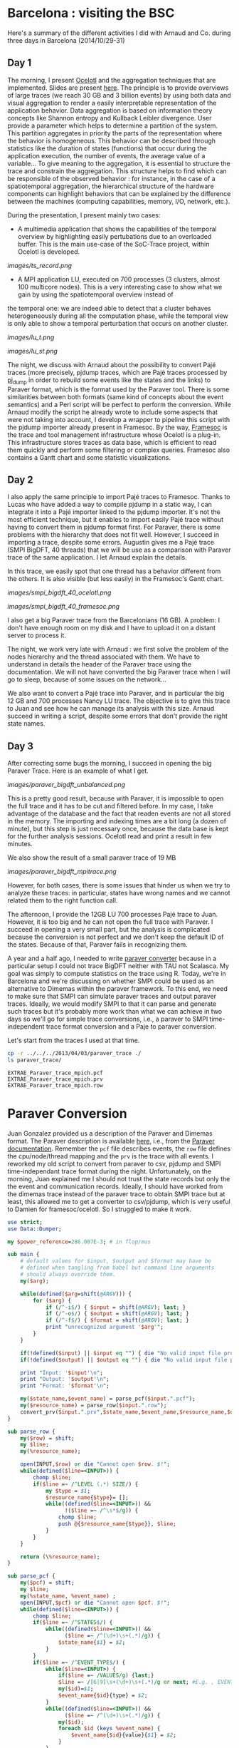 * Barcelona : visiting the BSC

Here's a summary of the different activities I did with Arnaud and Co. during three days in Barcelona (2014/10/29-31)

** Day 1

The morning, I present [[http://soctrace-inria.github.io/ocelotl/][Ocelotl]] and the aggregation techniques that are implemented.
Slides are present
[[file:slides/dosimont_bsc2014][here]].
The principle is to provide overviews of large traces (we reach 30 GB and 3 billion events)
by using both data and visual aggregation to render a easily interpretable representation
of the application behavior.
Data aggregation is based on information theory concepts like Shannon entropy and
Kullback Leibler divergence. User provide a parameter which helps to determine a
partition of the system. This partition aggregates in priority the parts of the representation
where the behavior is homogeneous. This behavior can be described through statistics
like the duration of states (functions) that occur during the application execution,
the number of events, the average value of a variable...
To give meaning to the aggregation, it is essential to structure the trace and constrain
the aggregation.
This structure helps to find which can be responsible of the observed behavior :
for instance, in the case of a spatiotemporal aggregation, the hierarchical structure of 
the hardware components can highlight behaviors that can be explained by the difference between
the machines (computing capabilities, memory, I/O, network, etc.).

During the presentation, I present mainly two cases:
- A multimedia application that shows the capabilities of the temporal overview by highlighting easily pertubations due to an overloaded buffer. This is the main use-case of the SoC-Trace project, within Ocelotl is developed.

[[images/ts_record.png]]

- A MPI application LU, executed on 700 processes (3 clusters, almost 100 multicore nodes). This is a very interesting case to show what we gain by using the spatiotemporal overview instead of
the temporal one: we are indeed able to detect that a cluster behaves heterogeneously during all the computation phase, while the temporal view is only able to show a temporal perturbation 
that occurs on another cluster.

[[images/lu_t.png]]

[[images/lu_st.png]]


The night, we discuss with Arnaud about the possibility to convert Pajé traces (more precisely, pjdump
traces, which are Pajé traces processed by [[https://github.com/schnorr/pajeng][pj_dump]] in order to rebuild
some events like the states and the links) to Paraver format, which is the format used by the Paraver tool. 
There is some similarities between both formats (same kind of concepts about the event semantics) and a
Perl script will be perfect to perform the conversion.
While Arnaud modify the script he already wrote to include some aspects that were not taking into account,
I develop a wrapper to pipeline this script with the pjdump importer already present in Framesoc.
By the way, [[http://generoso.github.io/framesoc/][Framesoc]] is the trace and tool management infrastructure 
whose Ocelotl is a plug-in.
This infrastructure stores traces as data base, which is efficient to read them quickly and perform
some filtering or complex queries. Framesoc also contains a Gantt chart and some statistic visualizations.

** Day 2

I also apply the same principle to import Pajé traces to Framesoc.
Thanks to Lucas who have added a way to compile pjdump in a static way, I can integrate
it into a Pajé importer linked to the pjdump importer. It's not the most efficient technique,
but it enables to import easily Pajé trace without having to convert them in pjdump format first.
For Paraver, there is some problems with the hierarchy that does not fit well. However,
I succeed in importing a trace, despite some errors.
Augustin gives me a Pajé trace (SMPI BigDFT, 40 threads) that we will be use as a comparison
with Paraver trace of the same application.
I let Arnaud explain the details.

In this trace, we easily spot that one thread has a behavior different from the others.
It is also visible (but less easily) in the Framesoc's Gantt chart.

[[images/smpi_bigdft_40_ocelotl.png]]

[[images/smpi_bigdft_40_framesoc.png]]


I also get a big Paraver trace from the Barcelonians (16 GB). A problem: I don't have enough
room on my disk and I have to upload it on a distant server to process it.

The night, we work very late with Arnaud : we first solve the problem of the nodes hierarchy
and the thread associated with them. We have to understand in details the header of the Paraver
trace using the documentation. We will not have converted the big Paraver trace when I will go to sleep,
because of some issues on the network...

We also want to convert a Pajé trace into Paraver, and in particular the big 12 GB and 700 processes Nancy LU trace.
The objective is to give this trace to Juan and see how he can manage its analysis with this size.
Arnaud succeed in writing a script, despite some errors that don't provide the right state names.

** Day 3

After correcting some bugs the morning, I succeed in opening the big Paraver Trace.
Here is an example of what I get. 

[[images/paraver_bigdft_unbalanced.png]]

This is a pretty good result, because with Paraver, it is impossible
to open the full trace and it has to be cut and filtered before. In my case, I take advantage
of the database and the fact that readen events are not all stored in the memory.
The importing and indexing times are a bit long (a dozen of minute), but this step
is just necessary once, because the data base is kept for the further analysis sessions.
Ocelotl read and print a result in few minutes.

We also show the result of a small paraver trace of 19 MB

[[images/paraver_bigdft_mpitrace.png]]

However, for both cases, there is some issues that hinder us when we try to analyze these traces:
in particular, states have wrong names and we cannot related them to the right function call.

The afternoon, I provide the 12GB LU 700 processes Pajé trace to Juan. However, it is too big and he can not
open the full trace with Paraver. I succeed in opening a very small part, but the analysis is complicated
because the conversion is not perfect and we don't keep the default ID of the states. Because of that,
Paraver fails in recognizing them.





















A year and a half ago, I needed to write [[file:../../..//2013/04/03/paraver_converter.org][paraver converter]] because in
a particular setup I could not trace BigDFT neither with TAU not
Scalasca. My goal was simply to compute statistics on the trace
using R. Today, we're in Barcelona and we're discussing on whether
SMPI could be used as an alternative to Dimemas within the paraver
framework. To this end, we need to make sure that SMPI can simulate
paraver traces and output paraver traces. Ideally, we would modify
SMPI to that it can parse and generate such traces but it's probably
more work than what we can achieve in two days so we'll go for 
simple trace conversions, i.e., a paraver to SMPI time-independent trace
format conversion and a Paje to paraver conversion.

Let's start from the traces I used at that time.
#+begin_src sh :results output :exports both
cp -r ../../../2013/04/03/paraver_trace ./
ls paraver_trace/
#+end_src

#+RESULTS:
: EXTRAE_Paraver_trace_mpich.pcf
: EXTRAE_Paraver_trace_mpich.prv
: EXTRAE_Paraver_trace_mpich.row

* Paraver Conversion
  Juan Gonzalez provided us a description of the Paraver and Dimemas
  format. The Paraver description is available [[http://www.bsc.es/media/1370.pdf][here]], i.e., from the
  [[http://www.bsc.es/computer-sciences/performance-tools/documentation][Paraver documentation]]. Remember the =pcf= file describes events, the
  =row= file defines the cpu/node/thread mapping and the =prv= is the
  trace with all events. I reworked my old script to convert from
  paraver to csv, pjdump and SMPI time-independant trace format during
  the night. Unfortunately, on the morning, Juan explained me I should
  not trust the state records but only the the event and communication
  records. Ideally, I should have worked from the dimemas trace
  instead of the paraver trace to obtain SMPI trace but at least, this
  allowed me to get a converter to csv/pjdump, which is very useful to
  Damien for framesoc/ocelotl. So I struggled to make it work.

#+name: paraver_converter
#+header: :var input="./paraver_trace/EXTRAE_Paraver_trace_mpich" 
#+header: :var output="./paraver_trace/bigdft_8_rl" 
#+header: :var format="pjdump"
#+BEGIN_SRC perl :results output :tangle yes :tangle ./paraver_converter.pl
  use strict;
  use Data::Dumper;

  my $power_reference=286.087E-3; # in flop/mus

  sub main {
      # default values for $input, $output and $format may have be
      # defined when tangling from babel but command line arguments
      # should always override them.
      my($arg);

      while(defined($arg=shift(@ARGV))) {
          for ($arg) {
              if (/^-i$/) { $input = shift(@ARGV); last; }
              if (/^-o$/) { $output = shift(@ARGV); last; }
              if (/^-f$/) { $format = shift(@ARGV); last; }
              print "unrecognized argument '$arg'";
          }
      }

      if(!defined($input) || $input eq "") { die "No valid input file provided.\n"; }
      if(!defined($output) || $output eq "") { die "No valid input file provided.\n"; }
      
      print "Input: '$input'\n";
      print "Output: '$output'\n";
      print "Format: '$format'\n";

      my($state_name,$event_name) = parse_pcf($input.".pcf");
      my($resource_name) = parse_row($input.".row");
      convert_prv($input.".prv",$state_name,$event_name,$resource_name,$output,$format);
  }

  sub parse_row {
      my($row) = shift;
      my $line;
      my(%resource_name);

      open(INPUT,$row) or die "Cannot open $row. $!";
      while(defined($line=<INPUT>)) {
          chomp $line;
          if($line =~ /^LEVEL (.*) SIZE/) {
              my $type = $1;
              $resource_name{$type}= [];
              while((defined($line=<INPUT>)) &&
                    !($line =~ /^\s*$/g)) {
                  chomp $line;
                  push @{$resource_name{$type}}, $line;
              }
          }
      }

      return (\%resource_name);
  }

  sub parse_pcf {
      my($pcf) = shift;
      my $line;
      my(%state_name, %event_name) ;
      open(INPUT,$pcf) or die "Cannot open $pcf. $!";
      while(defined($line=<INPUT>)) {
          chomp $line;
          if($line =~ /^STATES$/) {
              while((defined($line=<INPUT>)) &&
                    ($line =~ /^(\d+)\s+(.*)/g)) {
                  $state_name{$1} = $2;
              }
          }
          if($line =~ /^EVENT_TYPE$/) {
              while($line=<INPUT>) {
                  if($line =~ /VALUES/g) {last;}
                  $line =~ /[6|9]\s+(\d+)\s+(.*)/g or next; #E.g. , EVENT_TYPE\n 1    50100001    Send Size in MPI Global OP
                  my($id)=$1;
                  $event_name{$id}{type} = $2;
              }
              while((defined($line=<INPUT>)) &&
                    ($line =~ /^(\d+)\s+(.*)/g)) {
                  my($id);
                  foreach $id (keys %event_name) {
                      $event_name{$id}{value}{$1} = $2;
                  }
              }
          }
      }
      # print Dumper(\%state_name);
      # print Dumper(\%event_name);
      return (\%state_name,\%event_name);
  }

  my(%pcf_coll_arg) = (
      "send" => "50100001",
      "recv" => "50100002",
      "root" => "50100003",
      "communicator" => "50100003",
      "compute" => "my_reduce_compute_amount",
  );

  my(%tit_translate) = (
      "Running" => "compute",
      "Not created" => "", # skip me
      "I/O" => "",         # skip me
      "Synchronization" => "", # skip me
      "MPI_Comm_size" => "",   # skip me
      "MPI_Comm_rank" => "",   # skip me
      "Outside MPI" => "",     # skip me
      "End" => "",             # skip me
      "MPI_Init" => "init",
      "MPI_Bcast" => "bcast",
      "MPI_Allreduce" => "allReduce",
      "MPI_Alltoallv" => "allToAllV",
      "MPI_Alltoall" => "allToAll",
      "MPI_Reduce" => "reduce",
      "MPI_Allgatherv" => "", # allGatherV Uggly hack :)
      "MPI_Gather" => "gather",
      "MPI_Gatherv" => "gatherV",
      "MPI_Reduce_scatter" => "reduceScatter",
      "MPI_Finalize" => "finalize",
      "MPI_Barrier" => "barrier",
   );

  sub convert_prv {
      my($prv,$state_name,$event_name,$resource_name,$output,$format) = @_;
      my $line;
      my (%event);
      my(@fh)=();

      open(INPUT,$prv) or die "Failed to open $prv:$!\n";


      # Start parsing the header to get the trace hierarchy. 
      # We should get something like
      # #Paraver (dd/mm/yy at hh:m):ftime:0:nAppl:applicationList[:applicationList]

      $line=<INPUT>; chomp $line;
      $line=~/^\#Paraver / or die "Invalid header '$line'\n";
      my $header=$line;
      $header =~ s/^[^:\(]*\([^\)]*\):// or die "Invalid header '$line'\n";
      $header =~ s/(\d+):(\d+)([^\(])/$1\_$2$3/g;
      $header =~ s/,\d+$//g;
      my ($max_duration,$resource,$nb_app,@appl) = split(/:/,$header);
      $max_duration =~ s/_.*$//g;
      $resource =~ /^(.*)\((.*)\)$/ or die "Invalid resource description '$resource'\n";
      my($nb_nodes,$cpu_list)= ($1,$2);

      $nb_app==1 or die "I can handle only one application type at the moment\n";

      my @cpu_list=split(/,/,$cpu_list);

      print("$max_duration --> '$nb_nodes' '@cpu_list'    $nb_app  @appl \n");
      my(%Appl);
      my($nb_task);
      foreach my $app (1..$nb_app) {
          my($task_list);
          $appl[$app-1] =~ /^(.*)\((.*)\)$/ or die "Invalid resource description '$resource'\n";
          ($nb_task,$task_list) = ($1,$2);
          print $appl[$app-1]."\n";
          print "\t '$nb_task' '$task_list'\n";

          my(@task_list) = split(/,/,$task_list);


          my(%mapping);
          my($task);
          foreach $task (1..$nb_task) {
              my($nb_thread,$node_id) = split(/_/,$task_list[$task-1]);
              if(!defined($mapping{$node_id})) { $mapping{$node_id}=[]; }
              push @{$mapping{$node_id}},[$task,$nb_thread];
          }
          $Appl{$app}{nb_task}=$nb_task;
          $Appl{$app}{mapping}=\%mapping;
      }

      print(Dumper(%Appl));
      for ($format) {
          if (/^csv$/) { 
              $output .= ".csv";
              open(OUTPUT,"> $output") or die "Cannot open $output. $!"; 
              last; 
          } 
          if (/^pjdump$/) { 
              $output .= ".pjdump";
              open(OUTPUT,"> $output"); 
              my @tab = split(/:/,`tail -n 1 $prv`);
              print OUTPUT "Container, 0, 0, 0.0, $max_duration, $max_duration, 0\n";
              foreach my $node (1..$nb_nodes) {
                  print OUTPUT "Container, 0, N, 0.0, $max_duration, $max_duration, node_$node\n";
              }
              foreach my $app (values(%Appl)) {
                  print Dumper($app);
                  
                  foreach my $node (keys%{$$app{mapping}}) {
                      print "$node\n";
                      foreach my $t (@{$$app{mapping}{$node}}) {
                          print OUTPUT "Container, node_$node, P, 0.0, $max_duration, $max_duration, MPI_Rank_$$t[0]\n";
                          foreach my $thread (1..$$t[1]) {
                              print OUTPUT "Container, MPI_Rank_$$t[0], T, 0.0, $max_duration, $max_duration, Thread_$$t[0]_$thread\n";
                          }
                      }
                  }
              }
              last;
          }
          if(/^tit$/) {
              my $nb_proc = 0;
              foreach my $node (@{$$resource_name{NODE}}) { 
                  my $filename = $output."_$nb_proc.tit";
                  open($fh[$nb_proc], "> $filename") or die "Cannot open > $filename: $!";
                  $nb_proc++;
              }
              last;
          }
          die "Invalid format '$format'\n";
      }
      

      # Now, let's process the records 

      while(defined($line=<INPUT>)) {
          chomp($line);
          # State records 1:cpu:appl:task:thread : begin_time:end_time : state
          if($line =~ /^1/) {
              my($sname);
              my($sname_param);
              my($record,$cpu,$appli,$task,$thread,$begin_time,$end_time,$state) =
                  split(/:/,$line);
              if($$state_name{$state} =~ /Group/ || $$state_name{$state} =~ /Others/ ) {
                  $line=<INPUT>;
                  chomp $line;
                  my($event,$ecpu,$eappli,$etask,$ethread,$etime,%event_list) =
                      split(/:/,$line);
                  (($event==2) && ($ecpu eq $cpu) && ($eappli eq $appli) && 
                   ($etask eq $task) && ($ethread eq $thread) &&
                   ($etime >= $begin_time) && ($etime <= $end_time)) or
                   die "Invalid event!";

                  if($$state_name{$state} =~ /Group/) {
                      $sname = $$event_name{50000002}{value}{$event_list{50000002}};
                      my $t;
                      if($tit_translate{$sname} =~ /V$/) { # Really Uggly hack because of "poor" tracing of V operations
                          print "WTF!!!! $line \n";
                          $event_list{$pcf_coll_arg{"send"}} = 100000;
                          $event_list{$pcf_coll_arg{"recv"}} = 100000;
                          $tit_translate{$sname} =~ s/V$//;
                      }

                      if($tit_translate{$sname} eq "reduce") { # Uggly hack because the amount of computation is not given
                          $event_list{$pcf_coll_arg{"compute"}} = 1;
                      }
                      if($tit_translate{$sname} eq "gather") { # Uggly hack because the amount of receive does not make sense here
                          $event_list{$pcf_coll_arg{"recv"}} = $event_list{$pcf_coll_arg{"send"}};
                          $event_list{$pcf_coll_arg{"root"}} = 1; # Uggly hack. AAAAARGH
                      }
                      if($tit_translate{$sname} eq "reduceScatter") { # Uggly hack because of "poor" tracing
                          $event_list{$pcf_coll_arg{"recv"}} = $event_list{$pcf_coll_arg{"send"}}; 
                          my $foo=$event_list{$pcf_coll_arg{"recv"}};
                          $event_list{$pcf_coll_arg{"recv"}}="";
                          for (1..$nb_task) { $event_list{$pcf_coll_arg{"recv"}} .= $foo." "; }
                          $event_list{$pcf_coll_arg{"compute"}} = 1;
                      }

                      foreach $t ("send","recv", "compute", "root") {
                          if(defined($event_list{$pcf_coll_arg{$t}}) &&
                             $event_list{$pcf_coll_arg{$t}} ne "0") {
                              if($t eq "root") { $event_list{$pcf_coll_arg{$t}}--; }
                              $sname_param.= "$event_list{$pcf_coll_arg{$t}} ";
                          }
                      }
                  } else {
                      $sname = $$event_name{50000003}{value}{$event_list{50000003}};
                  }
              } else {
                  $sname = $$state_name{$state};
              }

              if($sname eq "Running") { $sname_param.= (($end_time-$begin_time)*$power_reference); }

              if($format eq "csv") {
                  print OUTPUT "State, $task, MPI_STATE, $begin_time, $end_time, ".
                      ($end_time-$begin_time).", 0, ".
                      $sname."\n";
              } 
              if($format eq "pjdump") {
                  print OUTPUT "State, Thread_${task}_$thread, STATE, $begin_time, $end_time, ".
                      ($end_time-$begin_time).", 0, ".
                      $sname."\n";
              }
              if($format eq "tit") {
                  $task=$task-1;                  
                  defined($tit_translate{$sname}) or die "Unknown state '$sname' for tit\n";
                  if($tit_translate{$sname} ne "") {
                      print { $fh[$task] } "$task $tit_translate{$sname} $sname_param\n",
                  }
              }
          } elsif ($line =~ /^2/) {
            # Event records 2:cpu:appl:task:thread : time : event_type:event_value
            my($event,$cpu,$appli,$task,$thread,$time,%event_list) =
                    split(/:/,$line);
            my($sname);
            my($sname_param);

            if(defined($event_list{50000002})) { # collective operation
                $sname = $$event_name{50000002}{value}{$event_list{50000002}};
                my $t;
                foreach $t ("send","recv","root") {
                    if(defined($event_list{$pcf_coll_arg{$t}}) &&
                       $event_list{$pcf_coll_arg{$t}} ne "0") {
                        if($t eq "root") { $event_list{$pcf_coll_arg{$t}}--; }
                        $sname_param.= "$event_list{$pcf_coll_arg{$t}} ";
                    }
                }
            } elsif(defined($event_list{50000003})) { # MPI other
                $sname = $$event_name{50000003}{value}{$event_list{50000003}};
            } else { # This is application of trace flushing event
                     # and hardware counter, user function, ...
                my($warn)=1;
                for (40000018,40000003,40000001,
                     42009999,42001003,42001010,42001015,300,
                     70000001,70000002,70000003,80000001,80000002,80000003, 
                     45000000) {
                  if(defined($event_list{$_})) {$warn=0; last;}
                }
                if($warn) { print "Skipping event $line\n"; }
                next;
            }

            if($format eq "tit") {
                $task=$task-1;                  
                defined($tit_translate{$sname}) or die "Unknown state '$sname' for tit:\n\t$line\n";
                if($tit_translate{$sname} ne "") {
                    print { $fh[$task] } "$task $tit_translate{$sname} $sname_param\n",
                }
            }
          } elsif($line =~ /^3/) { 
              # Communication records 3: cpu_send:ptask_send:task_send:thread_send : logical_time_send: actual_time_send: cpu_recv:ptask_recv:task_recv:thread_recv : logical_time_recv: actual_time_recv: size: tag
              print STDERR "Skipping this communication event\n";
          }
          if($line =~ /^c/) {
              # Communicator record c: app_id: communicator_id: number_of_process : thread_list (e.g., 1:2:3:4:5:6:7:8)
              print STDERR "Skipping communicator definition\n";
          }
      }

      for ($format) {
          if (/^csv$/) { 
              close(OUTPUT); print "Generated [[file:$output]]\n";
              last; 
          }
          if (/^pjdump$/) { 
              close(OUTPUT); print "Generated [[file:$output]]\n";
              last; 
          }
          if(/^tit$/) {
              foreach my $f (@fh) {
                  close($f) or die "Failed closing file descriptor. $!\n";
              }
              print "Generated [[file:${output}_0.tit]] among other ones\n";
              last;
          }
          die "Invalid format '$format'\n";
      }
  }

  main();
#+END_SRC

#+RESULTS: paraver_converter
: Input: './paraver_trace/EXTRAE_Paraver_trace_mpich'
: Output: './paraver_trace/bigdft_8_rl'
: Format: 'tit'
: 6081433364 --> '8' '1 1 1 1 1 1 1 1'    1  8(1_1,1_2,1_3,1_4,1_5,1_6,1_7,1_8) 
: WTF!!!! 2:2:1:2:1:98398558:50000002:12:50100001:1546368:50100002:24:50100004:1:70000001:6828841:80000001:6828841:70000002:4887377:80000002:4887377:70000003:4334263:80000003:4334263 
: WTF!!!! 2:2:1:2:1:993690611:50000002:14:50100001:16:50100002:0:50100004:1:70000001:6526121:80000001:6526121:70000002:4906529:80000002:4906529:70000003:4645058:80000003:4645058 
: Generated [[file:./paraver_trace/bigdft_8_rl_0.tit]] among other ones

#+begin_src sh :results output :exports both
head paraver_trace/bigdft_8_rl.csv
#+END_SRC

#+RESULTS:
#+begin_example
State, 1, MPI_STATE, 0, 10668, 10668, 0, Not created
State, 2, MPI_STATE, 0, 5118733, 5118733, 0, Not created
State, 3, MPI_STATE, 0, 9374527, 9374527, 0, Not created
State, 4, MPI_STATE, 0, 17510142, 17510142, 0, Not created
State, 5, MPI_STATE, 0, 5989994, 5989994, 0, Not created
State, 6, MPI_STATE, 0, 5737601, 5737601, 0, Not created
State, 7, MPI_STATE, 0, 5866978, 5866978, 0, Not created
State, 8, MPI_STATE, 0, 5891099, 5891099, 0, Not created
State, 1, MPI_STATE, 10668, 25576057, 25565389, 0, Running
State, 2, MPI_STATE, 5118733, 18655258, 13536525, 0, Running
#+end_example

* Let's try to replay on SMPI

#+begin_src sh :results output :exports both
cp /home/alegrand/Work/SimGrid/infra-songs/WP4/SC13/graphene.xml ./graphene.xml
#+end_src

#+RESULTS:

#+header: :var input="./paraver_trace/bigdft_8_rl"
#+begin_src sh :results output :exports both :tangle yes :tangle run.sh
  export REPLAY=/home/alegrand/Work/SimGrid/simgrid-git/examples/smpi/smpi_replay
  export SMPIRUN=/home/alegrand/Work/SimGrid/simgrid-git/smpi_script/bin/smpirun
  export MACHINE=./graphene.xml

  rm -f machine_file;
  touch machine_file;
  for i in `seq 1 144`; do echo graphene-${i}.nancy.grid5000.fr >> machine_file ; done

  export NP=`cat /tmp/smpi_replay.txt | wc -l`

  ls $input*.tit > /tmp/smpi_replay.txt

  $SMPIRUN -ext smpi_replay --log=replay.thresh:critical --log=smpi_replay.thresh:verbose \
           --cfg=smpi/cpu_threshold:-1  -hostfile machine_file -platform $MACHINE \
           -np $NP gdb\ --args\ $REPLAY /tmp/smpi_replay.txt  --log=smpi_kernel.thres:warning \
           --cfg=contexts/factory:thread
#+end_src

#+RESULTS:

